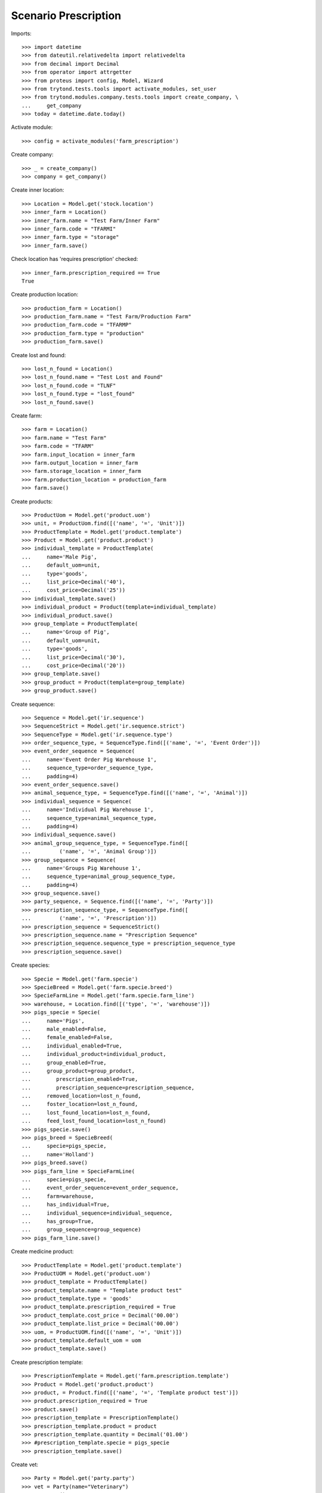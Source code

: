 =====================
Scenario Prescription
=====================

Imports::

    >>> import datetime
    >>> from dateutil.relativedelta import relativedelta
    >>> from decimal import Decimal
    >>> from operator import attrgetter
    >>> from proteus import config, Model, Wizard
    >>> from trytond.tests.tools import activate_modules, set_user
    >>> from trytond.modules.company.tests.tools import create_company, \
    ...     get_company
    >>> today = datetime.date.today()

Activate module::

    >>> config = activate_modules('farm_prescription')

Create company::

    >>> _ = create_company()
    >>> company = get_company()

Create inner location::

    >>> Location = Model.get('stock.location')
    >>> inner_farm = Location()
    >>> inner_farm.name = "Test Farm/Inner Farm"
    >>> inner_farm.code = "TFARMI"
    >>> inner_farm.type = "storage"
    >>> inner_farm.save()

Check location has 'requires prescription' checked::

    >>> inner_farm.prescription_required == True
    True

Create production location::

    >>> production_farm = Location()
    >>> production_farm.name = "Test Farm/Production Farm"
    >>> production_farm.code = "TFARMP"
    >>> production_farm.type = "production"
    >>> production_farm.save()

Create lost and found::

    >>> lost_n_found = Location()
    >>> lost_n_found.name = "Test Lost and Found"
    >>> lost_n_found.code = "TLNF"
    >>> lost_n_found.type = "lost_found"
    >>> lost_n_found.save()

Create farm::

    >>> farm = Location()
    >>> farm.name = "Test Farm"
    >>> farm.code = "TFARM"
    >>> farm.input_location = inner_farm
    >>> farm.output_location = inner_farm
    >>> farm.storage_location = inner_farm
    >>> farm.production_location = production_farm
    >>> farm.save()

Create products::

    >>> ProductUom = Model.get('product.uom')
    >>> unit, = ProductUom.find([('name', '=', 'Unit')])
    >>> ProductTemplate = Model.get('product.template')
    >>> Product = Model.get('product.product')
    >>> individual_template = ProductTemplate(
    ...     name='Male Pig',
    ...     default_uom=unit,
    ...     type='goods',
    ...     list_price=Decimal('40'),
    ...     cost_price=Decimal('25'))
    >>> individual_template.save()
    >>> individual_product = Product(template=individual_template)
    >>> individual_product.save()
    >>> group_template = ProductTemplate(
    ...     name='Group of Pig',
    ...     default_uom=unit,
    ...     type='goods',
    ...     list_price=Decimal('30'),
    ...     cost_price=Decimal('20'))
    >>> group_template.save()
    >>> group_product = Product(template=group_template)
    >>> group_product.save()

Create sequence::

    >>> Sequence = Model.get('ir.sequence')
    >>> SequenceStrict = Model.get('ir.sequence.strict')
    >>> SequenceType = Model.get('ir.sequence.type')
    >>> order_sequence_type, = SequenceType.find([('name', '=', 'Event Order')])
    >>> event_order_sequence = Sequence(
    ...     name='Event Order Pig Warehouse 1',
    ...     sequence_type=order_sequence_type,
    ...     padding=4)
    >>> event_order_sequence.save()
    >>> animal_sequence_type, = SequenceType.find([('name', '=', 'Animal')])
    >>> individual_sequence = Sequence(
    ...     name='Individual Pig Warehouse 1',
    ...     sequence_type=animal_sequence_type,
    ...     padding=4)
    >>> individual_sequence.save()
    >>> animal_group_sequence_type, = SequenceType.find([
    ...         ('name', '=', 'Animal Group')])
    >>> group_sequence = Sequence(
    ...     name='Groups Pig Warehouse 1',
    ...     sequence_type=animal_group_sequence_type,
    ...     padding=4)
    >>> group_sequence.save()
    >>> party_sequence, = Sequence.find([('name', '=', 'Party')])
    >>> prescription_sequence_type, = SequenceType.find([
    ...         ('name', '=', 'Prescription')])
    >>> prescription_sequence = SequenceStrict()
    >>> prescription_sequence.name = "Prescription Sequence"
    >>> prescription_sequence.sequence_type = prescription_sequence_type
    >>> prescription_sequence.save()

Create species::

    >>> Specie = Model.get('farm.specie')
    >>> SpecieBreed = Model.get('farm.specie.breed')
    >>> SpecieFarmLine = Model.get('farm.specie.farm_line')
    >>> warehouse, = Location.find([('type', '=', 'warehouse')])
    >>> pigs_specie = Specie(
    ...     name='Pigs',
    ...     male_enabled=False,
    ...     female_enabled=False,
    ...     individual_enabled=True,
    ...     individual_product=individual_product,
    ...     group_enabled=True,
    ...     group_product=group_product,
    ...        prescription_enabled=True,
    ...        prescription_sequence=prescription_sequence,
    ...     removed_location=lost_n_found,
    ...     foster_location=lost_n_found,
    ...     lost_found_location=lost_n_found,
    ...     feed_lost_found_location=lost_n_found)
    >>> pigs_specie.save()
    >>> pigs_breed = SpecieBreed(
    ...     specie=pigs_specie,
    ...     name='Holland')
    >>> pigs_breed.save()
    >>> pigs_farm_line = SpecieFarmLine(
    ...     specie=pigs_specie,
    ...     event_order_sequence=event_order_sequence,
    ...     farm=warehouse,
    ...     has_individual=True,
    ...     individual_sequence=individual_sequence,
    ...     has_group=True,
    ...     group_sequence=group_sequence)
    >>> pigs_farm_line.save()

Create medicine product::

    >>> ProductTemplate = Model.get('product.template')
    >>> ProductUOM = Model.get('product.uom')
    >>> product_template = ProductTemplate()
    >>> product_template.name = "Template product test"
    >>> product_template.type = 'goods'
    >>> product_template.prescription_required = True
    >>> product_template.cost_price = Decimal('00.00')
    >>> product_template.list_price = Decimal('00.00')
    >>> uom, = ProductUOM.find([('name', '=', 'Unit')])
    >>> product_template.default_uom = uom
    >>> product_template.save()

Create prescription template::

    >>> PrescriptionTemplate = Model.get('farm.prescription.template')
    >>> Product = Model.get('product.product')
    >>> product, = Product.find([('name', '=', 'Template product test')])
    >>> product.prescription_required = True
    >>> product.save()
    >>> prescription_template = PrescriptionTemplate()
    >>> prescription_template.product = product
    >>> prescription_template.quantity = Decimal('01.00')
    >>> #prescription_template.specie = pigs_specie
    >>> prescription_template.save()

Create vet::

    >>> Party = Model.get('party.party')
    >>> vet = Party(name="Veterinary")
    >>> vet.save()

Create account farm user::

    >>> User = Model.get('res.user')
    >>> farm_user = User()
    >>> farm_user.name = 'Farm User'
    >>> farm_user.login = 'farm_user'
    >>> farm_user.farms.append(Location(warehouse.id))
    >>> Group = Model.get('res.group')
    >>> groups = Group.find([
    ...         ('name', 'in', ['Stock Administration', 'Stock',
    ...             'Product Administration', 'Farm / Prescriptions', 'Farm']),
    ...         ])
    >>> farm_user.groups.extend(groups)
    >>> farm_user.save()
    >>> set_user(farm_user)

Create prescription::

    >>> Prescription = Model.get('farm.prescription')
    >>> prescription = Prescription()
    >>> prescription.reference = "Test prescription"
    >>> prescription.farm = warehouse
    >>> prescription.quantity = Decimal('01.00')
    >>> prescription.delivery_date = today
    >>> prescription.template = prescription_template
    >>> prescription_template.product = product
    >>> prescription_template.quantity = Decimal('01.00')
    >>> prescription_template.save()
    >>> prescription.save()

Create internal shipment::

    >>> create_internal_shipment = Wizard('farm.prescription.internal.shipment', models=[prescription])
    >>> invoice_wizard = create_internal_shipment.form
    >>> invoice_wizard.from_location = inner_farm
    >>> create_internal_shipment.execute('create_')

Check internal shipment::

    >>> ShipmentInternal = Model.get('stock.shipment.internal')
    >>> internal_moves = ShipmentInternal.find([()])
    >>> len(internal_moves)
    1
    >>> internal_moves, = internal_moves
    >>> internal_moves.from_location == inner_farm
    True
    >>> len(internal_moves.moves)
    1
    >>> internal_moves.moves[0].quantity == 1.0
    True
    >>> internal_moves.moves[0].product == product
    True
    >>> internal_moves.moves[0].prescription == prescription
    True

Create no prescription locations::

    >>> medicine_storage = Location()
    >>> medicine_storage.name = "Medicine Storage"
    >>> medicine_storage.code = "MS"
    >>> medicine_storage.type = "storage"
    >>> medicine_storage.prescription_required = False
    >>> medicine_storage.parent = inner_farm
    >>> medicine_storage.save()


Create movement with prescription product to no prescription location::

    >>> Move =  Model.get('stock.move')
    >>> no_prescription_move = Move()
    >>> no_prescription_move.from_location = inner_farm
    >>> no_prescription_move.to_location = medicine_storage
    >>> no_prescription_move.quantity = Decimal('01.00')
    >>> no_prescription_move.product = product
    >>> no_prescription_move.save()


Create internal shipment::

    >>> no_prescription_shipment = ShipmentInternal()
    >>> no_prescription_shipment.from_location = inner_farm
    >>> no_prescription_shipment.to_location = medicine_storage
    >>> no_prescription_shipment.moves.append(no_prescription_move)
    >>> no_prescription_shipment.save()
    >>> no_prescription_shipment.click('wait')
    >>> no_prescription_shipment.click('assign_try')
    False
    >>> no_prescription_shipment.state
    'waiting'

 Create movement with no prescription::

    >>> product_no_prescription, = ProductTemplate.duplicate([product_template], {'name': 'No prescription product','prescription_required': False})
    >>> product2, = Product.find([('name', '=', product_no_prescription.name)], limit=1)
    >>> move = Move()
    >>> move.from_location = inner_farm
    >>> move.to_location = medicine_storage
    >>> move.quantity = Decimal('01.00')
    >>> move.product = product2
    >>> move.save()

Create Lot::

    >>> Lot = Model.get('stock.lot')
    >>> lot = Lot()
    >>> lot.number = '1234'
    >>> lot.product = product2
    >>> lot.save()

Create inventory::

    >>> StockInventory = Model.get('stock.inventory')
    >>> stock_inventory = StockInventory()
    >>> stock_inventory.location = inner_farm
    >>> stock_inventory.lost_found = lost_n_found
    >>> line = stock_inventory.lines.new()
    >>> line.product = product2
    >>> line.quantity = Decimal('10.00')
    >>> stock_inventory.save()
    >>> stock_inventory.click('confirm')

Create internal shipment::

    >>> shipment = ShipmentInternal()
    >>> shipment.from_location = inner_farm
    >>> shipment.to_location = medicine_storage
    >>> shipment.moves.append(move)
    >>> shipment.save()
    >>> shipment.click('wait')
    >>> shipment.click('assign_try')
    True
    >>> shipment.click('done')
    >>> shipment.reload()
    >>> shipment.state
    'done'
    >>> shipments = ShipmentInternal.find([])
    >>> len(shipments)
    3
